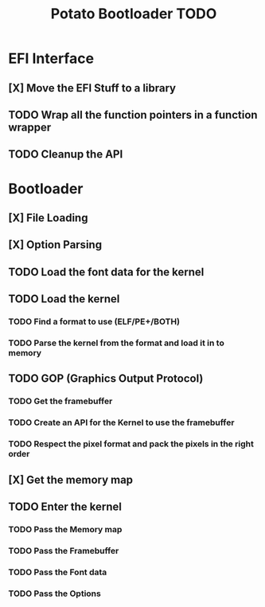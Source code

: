 #+TITLE: Potato Bootloader TODO

* EFI Interface
** [X] Move the EFI Stuff to a library
** TODO Wrap all the function pointers in a function wrapper
** TODO Cleanup the API
* Bootloader
** [X] File Loading
** [X] Option Parsing
** TODO Load the font data for the kernel
** TODO Load the kernel
*** TODO Find a format to use (ELF/PE+/BOTH)
*** TODO Parse the kernel from the format and load it in to memory
** TODO GOP (Graphics Output Protocol)
*** TODO Get the framebuffer
*** TODO Create an API for the Kernel to use the framebuffer
*** TODO Respect the pixel format and pack the pixels in the right order
** [X] Get the memory map
** TODO Enter the kernel
*** TODO Pass the Memory map
*** TODO Pass the Framebuffer
*** TODO Pass the Font data
*** TODO Pass the Options
